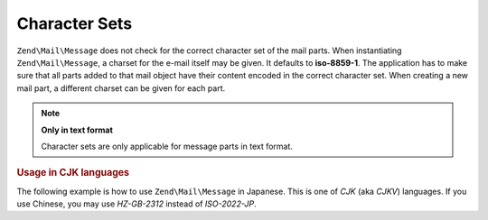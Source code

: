 .. _zend.mail.character-sets:

Character Sets
==============

``Zend\Mail\Message`` does not check for the correct character set of the mail parts. When instantiating ``Zend\Mail\Message``, a
charset for the e-mail itself may be given. It defaults to **iso-8859-1**. The application has to make sure that
all parts added to that mail object have their content encoded in the correct character set. When creating a new
mail part, a different charset can be given for each part.

.. note::

   **Only in text format**

   Character sets are only applicable for message parts in text format.

.. _zend.mail.character-sets.cjk:

.. rubric:: Usage in CJK languages

The following example is how to use ``Zend\Mail\Message`` in Japanese. This is one of *CJK* (aka *CJKV*) languages. If you
use Chinese, you may use *HZ-GB-2312* instead of *ISO-2022-JP*.

.. code-block:: php
   :linenos:

   //We suppose that character encoding of strings is UTF-8 on PHP script.
   function myConvert($string) {
       return mb_convert_encoding($string, 'ISO-2022-JP', 'UTF-8');
   }

   $mail = new Zend\Mail\Message('ISO-2022-JP');
   // In this case, you can use ENCODING_7BIT
   // because the ISO-2022-JP does not use MSB.
   $mail->setBodyText(
       myConvert('This is the text of the mail.'),
       null,
       Zend\Mime\Mime::ENCODING_7BIT
   );
   $mail->setHeaderEncoding(Zend\Mime\Mime::ENCODING_BASE64);
   $mail->setFrom('somebody@example.com', myConvert('Some Sender'));
   $mail->addTo('somebody_else@example.com', myConvert('Some Recipient'));
   $mail->setSubject(myConvert('TestSubject'));
   $mail->send();


